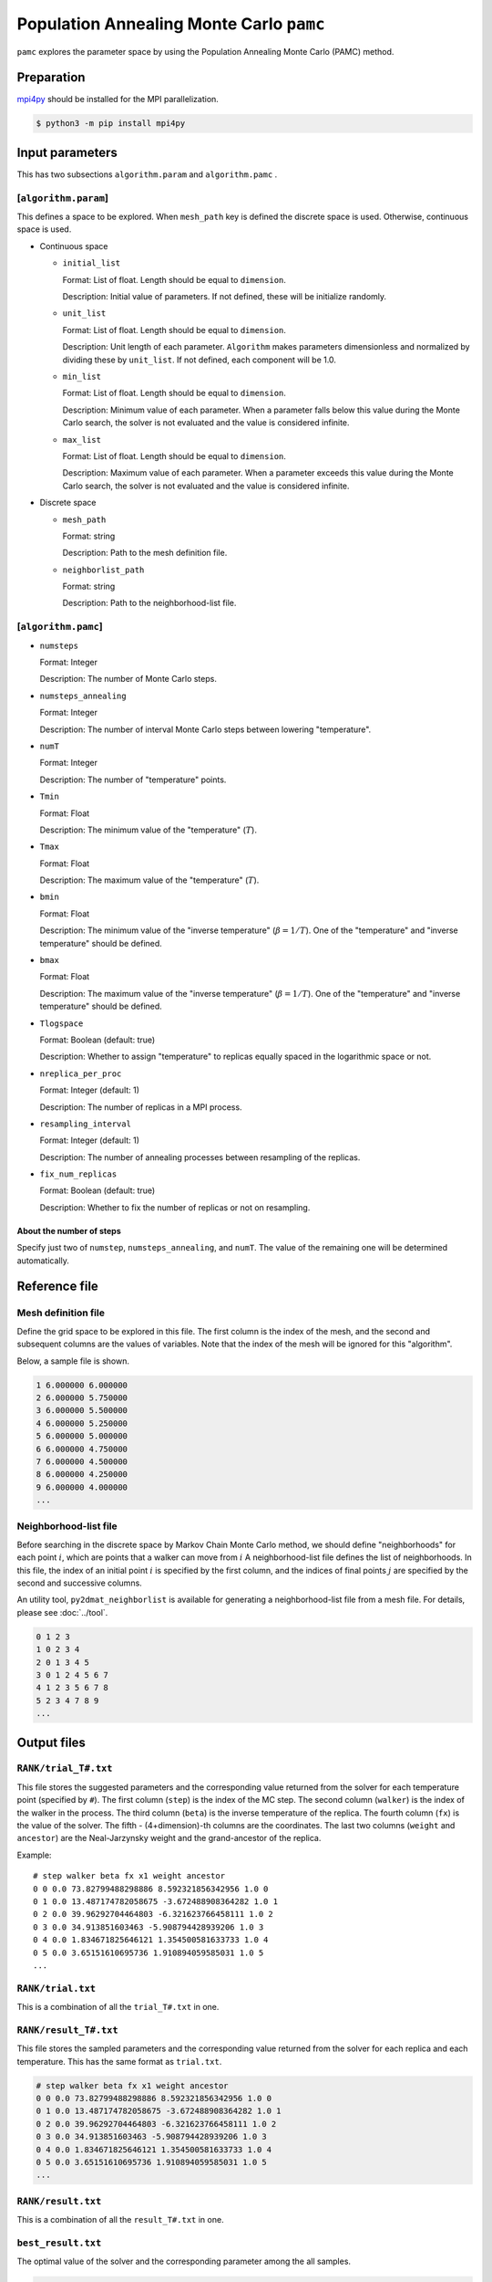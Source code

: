 Population Annealing Monte Carlo ``pamc``
===============================================

``pamc`` explores the parameter space by using the Population Annealing Monte Carlo (PAMC) method.

Preparation
~~~~~~~~~~~~~~~~

`mpi4py <https://mpi4py.readthedocs.io/en/stable/>`_ should be installed for the MPI parallelization.

.. code-block::

   $ python3 -m pip install mpi4py

Input parameters
~~~~~~~~~~~~~~~~~~~

This has two subsections ``algorithm.param`` and ``algorithm.pamc`` .

[``algorithm.param``]
^^^^^^^^^^^^^^^^^^^^^^^^^^^^^

This defines a space to be explored.
When ``mesh_path`` key is defined the discrete space is used.
Otherwise, continuous space is used.

- Continuous space

  - ``initial_list``

    Format: List of float. Length should be equal to ``dimension``.

    Description:
    Initial value of parameters.
    If not defined, these will be initialize randomly.

  - ``unit_list``

    Format: List of float. Length should be equal to ``dimension``.

    Description:
    Unit length of each parameter.
    ``Algorithm`` makes parameters dimensionless and normalized by dividing these by ``unit_list``.
    If not defined, each component will be 1.0.

  - ``min_list``

    Format: List of float. Length should be equal to ``dimension``.

    Description:
    Minimum value of each parameter.
    When a parameter falls below this value during the Monte Carlo search,
    the solver is not evaluated and the value is considered infinite.

  - ``max_list``

    Format: List of float. Length should be equal to ``dimension``.

    Description:
    Maximum value of each parameter.
    When a parameter exceeds this value during the Monte Carlo search,
    the solver is not evaluated and the value is considered infinite.

- Discrete space

  - ``mesh_path``

    Format: string

    Description: Path to the mesh definition file.

  - ``neighborlist_path``

    Format: string

    Description: Path to the neighborhood-list file.

[``algorithm.pamc``]
^^^^^^^^^^^^^^^^^^^^^^^^^^^^^

- ``numsteps``

  Format: Integer

  Description: The number of Monte Carlo steps.

- ``numsteps_annealing``

  Format: Integer

  Description: The number of interval Monte Carlo steps between lowering "temperature".

- ``numT``

  Format: Integer

  Description: The number of "temperature" points.

- ``Tmin``

  Format: Float

  Description: The minimum value of the "temperature" (:math:`T`).

- ``Tmax``

  Format: Float

  Description: The maximum value of the "temperature" (:math:`T`).

- ``bmin``

  Format: Float

  Description: The minimum value of the "inverse temperature" (:math:`\beta = 1/T`).
  One of the "temperature" and "inverse temperature" should be defined.

- ``bmax``

  Format: Float

  Description: The maximum value of the "inverse temperature" (:math:`\beta = 1/T`).
  One of the "temperature" and "inverse temperature" should be defined.

- ``Tlogspace``

  Format: Boolean (default: true)

  Description: Whether to assign "temperature" to replicas equally spaced in the logarithmic space or not.

- ``nreplica_per_proc``

  Format: Integer (default: 1)

  Description: The number of replicas in a MPI process.

- ``resampling_interval``

  Format: Integer (default: 1)

  Description: The number of annealing processes between resampling of the replicas.

- ``fix_num_replicas``

  Format: Boolean (default: true)

  Description: Whether to fix the number of replicas or not on resampling.


About the number of steps
********************************

Specify just two of ``numstep``, ``numsteps_annealing``, and ``numT``.
The value of the remaining one will be determined automatically.

Reference file
~~~~~~~~~~~~~~~~~~~~~~~~~~

Mesh definition file
^^^^^^^^^^^^^^^^^^^^^^^^^^

Define the grid space to be explored in this file.
The first column is the index of the mesh, and the second and subsequent columns are the values of variables.
Note that the index of the mesh will be ignored for this "algorithm".

Below, a sample file is shown.

.. code-block::

    1 6.000000 6.000000
    2 6.000000 5.750000
    3 6.000000 5.500000
    4 6.000000 5.250000
    5 6.000000 5.000000
    6 6.000000 4.750000
    7 6.000000 4.500000
    8 6.000000 4.250000
    9 6.000000 4.000000
    ...


Neighborhood-list file
^^^^^^^^^^^^^^^^^^^^^^^^^^

Before searching in the discrete space by Markov Chain Monte Carlo method,
we should define "neighborhoods" for each point :math:`i`, which are points that a walker can move from :math:`i`
A neighborhood-list file defines the list of neighborhoods.
In this file, the index of an initial point :math:`i` is specified by the first column,
and the indices of final points :math:`j` are specified by the second and successive columns.

An utility tool, ``py2dmat_neighborlist`` is available for generating a neighborhood-list file from a mesh file. For details, please see :doc:`../tool`.

.. code-block::

    0 1 2 3
    1 0 2 3 4
    2 0 1 3 4 5
    3 0 1 2 4 5 6 7
    4 1 2 3 5 6 7 8
    5 2 3 4 7 8 9
    ...

Output files
~~~~~~~~~~~~~~~~~~~~~

``RANK/trial_T#.txt``
^^^^^^^^^^^^^^^^^^^^^
This file stores the suggested parameters and the corresponding value returned from the solver for each temperature point (specified by ``#``).
The first column (``step``) is the index of the MC step.
The second column (``walker``) is the index of the walker in the process.
The third column (``beta``) is the inverse temperature of the replica.
The fourth column (``fx``) is the value of the solver.
The fifth - (4+dimension)-th columns are the coordinates.
The last two columns (``weight`` and ``ancestor``) are the Neal-Jarzynsky weight and the grand-ancestor of the replica.

Example::

    # step walker beta fx x1 weight ancestor
    0 0 0.0 73.82799488298886 8.592321856342956 1.0 0
    0 1 0.0 13.487174782058675 -3.672488908364282 1.0 1
    0 2 0.0 39.96292704464803 -6.321623766458111 1.0 2
    0 3 0.0 34.913851603463 -5.908794428939206 1.0 3
    0 4 0.0 1.834671825646121 1.354500581633733 1.0 4
    0 5 0.0 3.65151610695736 1.910894059585031 1.0 5
    ...


``RANK/trial.txt``
^^^^^^^^^^^^^^^^^^^^^

This is a combination of all the ``trial_T#.txt`` in one.

``RANK/result_T#.txt``
^^^^^^^^^^^^^^^^^^^^^^^^^^
This file stores the sampled parameters and the corresponding value returned from the solver for each replica and each temperature.
This has the same format as ``trial.txt``.

.. code-block::

    # step walker beta fx x1 weight ancestor
    0 0 0.0 73.82799488298886 8.592321856342956 1.0 0
    0 1 0.0 13.487174782058675 -3.672488908364282 1.0 1
    0 2 0.0 39.96292704464803 -6.321623766458111 1.0 2
    0 3 0.0 34.913851603463 -5.908794428939206 1.0 3
    0 4 0.0 1.834671825646121 1.354500581633733 1.0 4
    0 5 0.0 3.65151610695736 1.910894059585031 1.0 5
    ...

``RANK/result.txt``
^^^^^^^^^^^^^^^^^^^^^

This is a combination of all the ``result_T#.txt`` in one.

``best_result.txt``
^^^^^^^^^^^^^^^^^^^^
The optimal value of the solver and the corresponding parameter among the all samples.

.. code-block::

    nprocs = 4
    rank = 2
    step = 65
    fx = 0.008233957976993406
    z1 = 4.221129370933539
    z2 = 5.139591716517661


``fx.txt``
^^^^^^^^^^^^^^

This file stores statistical metrics over the all replicas for each temperature.
The first column is inverse temperature.
The second and third column are the expectation value and the standard error of the solver's output (:math:`f(x)`), respectively.
The fourth column is the number of replicas.
The fifth column is the logarithmic of the ratio between the normalization factors (partition functions)

.. math::

   \log\frac{Z}{Z_0} = \log\int \mathrm{d}x e^{-\beta f(x)} - \log\int \mathrm{d}x e^{-\beta_0 f(x)},

where :math:`\beta_0` is the minimum value of :math:`\beta` used in the calculation.
The sixth column is the acceptance ratio of MC updates.

.. code-block::

    # $1: 1/T
    # $2: mean of f(x)
    # $3: standard error of f(x)
    # $4: number of replicas
    # $5: log(Z/Z0)
    # $6: acceptance ratio
    0.0 33.36426034198166 3.0193077565358273 100 0.0 0.9804
    0.1 4.518006242920819 0.9535301415484388 100 -1.2134775491597027 0.9058
    0.2 1.5919146358616842 0.2770369776964151 100 -1.538611313376179 0.9004
    ...

Restart
~~~~~~~~~~~~~~~~~~~~~~~~~~~~~~~~
The execution mode is specified by the ``run_mode`` parameter to the constructor.
The operation of each mode is described as follows.
The parameter values correspond to ``--init``, ``--resume``, and ``--cont`` options of ``py2dmat`` command, respectively.

- ``"initial"`` (default)

  The program is started from the initialized state.
  If the checkpointing is enabled, the intermediate states will be stored at the folloing occasions:

  #. at the end of calculation at each temperature point, the specified number of steps has been done, or the specified period of time has passed.
  #. at the end of the execution.

- ``"resume"``

  The program execution is resumed from the latest checkpoint.
  The conditions such as the number of MPI processes should be kept the same.

- ``"continue"``

  The program execution is continued from the previous run.
  The sequence of the temperature points should be specified so that it is continuous from that of the previous run.

  Assume that the temperature has been lowered from ``Tmax=`` :math:`T^{(1)}` to ``Tmin=`` :math:`T^{(2)}` in the previous run, the next values should be taken as ``Tmax=`` :math:`T^{(2)}` and ``Tmin=`` :math:`T^{(3)}`.
  In the new calculation, the temperature points are taken from :math:`T^{(2)}` to :math:`T^{(3)}` divided by ``Tnum``, namely, :math:`T_0 = T^{(2)}`, :math:`T_1`,..., :math:`T_{\text{Tnum}-1}=T^{(3)}`. (``Tnum`` can be different from the previous run.)


Algorithm
~~~~~~~~~~

Goal
^^^^^

When the weight of the configuration :math:`x` under some parameter :math:`\beta_i` is given as :math:`f_i(x)`
(e.g., the Bolzmann factor :math:`f_i(x) = \exp[-\beta_i E(x)]` ),
the expectation value of :math:`A` is defined as

.. math::

   \langle A\rangle_i
   = \frac{\int \mathrm{d}xA(x)f_i(x)}{\int \mathrm{d}x f_i(x)}
   = \frac{1}{Z}\int \mathrm{d}xA(x)f_i(x)
   = \int \mathrm{d}xA(x)\tilde{f}_i(x),

where :math:`Z = \int \mathrm{d} x f_i(x)` is the normalization factor (partition function)
and :math:`\tilde{f}(x) = f(x)/Z` is the probability of :math:`x`.

Our goal is to numerically calculate the expectation value for each :math:`\beta_i` and the (ratio of) the normalization factor.

Annealed Importance Sampling (AIS) [1]
^^^^^^^^^^^^^^^^^^^^^^^^^^^^^^^^^^^^^^^^^^^^

First, we introduce a series of configurations :math:`\{x_i\}` obeying the following joint probability

.. math::

   \tilde{f}(x_0, x_1, \dots, x_n) = \tilde{f}_n(x_n) \tilde{T}_n(x_n, x_{n-1}) \tilde{T}_{n-1}(x_{n-1}, x_{n-2}) \cdots \tilde{T}_1(x_1, x_0),

with

.. math::

   \tilde{T}_i(x_i, x_{i-1}) = T_i(x_{i-1}, x_i) \frac{\tilde{f}_i(x_{i-1})}{\tilde{f}_i(x_i)},

where :math:`T_i(x, x')` is a transition probability from :math:`x` to :math:`x'` under :math:`\beta_i`
holding the balance condition,

.. math::


   \int \mathrm{d}x \tilde{f}_i(x) T_i(x, x') = \tilde{f}_i(x').

It turns out that :math:`\tilde{f}_n(x_n)` is the marginal distribution of :math:`\tilde{f}(x_0, x_1, \dots, x_n)`, that is,

.. math::


   \tilde{f}_n(x_n) = \int \prod_{i=0}^{n-1} \mathrm{d} x_i \tilde{f}(x_0, x_1, \dots, x_n),

from 

.. math::

   \int \mathrm{d} x_{i-1} \tilde{T}_i(x_i, x_{i-1})
   = \int \mathrm{d} x_{i-1} \tilde{f}_i(x_{i-1}) T_i(x_{i-1}, x_i) / \tilde{f}_i(x_i)
   = 1.

Consequently,
:math:`\langle A \rangle_n` is represented by using the extended configuration :math:`\{x_i\}` as

.. math::


   \begin{split}
   \langle A \rangle_n
   &\equiv
   \int \mathrm{d} x_n A(x_n) \tilde{f}_n(x_n) \\
   &= \int \prod_i \mathrm{d} x_i A(x_n) \tilde{f}(x_0, x_1, \dots, x_n).
   \end{split}


Unfortunately, it is difficult to generate directly a series of configurations :math:`\{x_i\}`
following the distribution :math:`\tilde{f}(x_0, x_1, \dots, x_n)`.
Then, instead of :math:`\tilde{f}(x_0, x_1, \dots, x_n)`, we consider :math:`\{x_i\}` obeying the joint distribution

.. math::

   \tilde{g}(x_0, x_1, \dots, x_n) = \tilde{f}_0(x_0) T_1(x_0, x_1) T_2(x_1, x_2) \dots T_n(x_{n-1}, x_n),


by using the following the following scheme:

1. Generete :math:`x_0` from the initial distribution :math:`\tilde{f}_0(x)`

2. Generate :math:`x_{i+1}` from :math:`x_i` through :math:`T_{i+1}(x_i, x_{i+1})`


By using the reweighting method (or importance sampling method), 
:math:`\langle A \rangle_n` is rewritten as

.. math::


   \begin{split}
   \langle A \rangle_n
   &= \int \prod_i \mathrm{d} x_i A(x_n) \tilde{f}(x_0, x_1, \dots, x_n) \\
   &= \int \prod_i \mathrm{d} x_i A(x_n) \frac{\tilde{f}(x_0, x_1, \dots, x_n)}{\tilde{g}(x_0, x_1, \dots, x_n)} \tilde{g}(x_0, x_1, \dots, x_n) \\
   &= \left\langle A\tilde{f}\big/\tilde{g} \right\rangle_{g, n}
   \end{split}.

Because the ratio between :math:`\tilde{f}` and :math:`\tilde{g}` is 

.. math::


   \begin{split}
   \frac{\tilde{f}(x_0, \dots, x_n)}{\tilde{g}(x_0, \dots, x_n)}
   &= 
   \frac{\tilde{f}_n(x_n)}{\tilde{f}_0(x_0)}
   \prod_{i=1}^n \frac{\tilde{T}_i(x_i, x_{i-1})}{T(x_{i-1}, x_i)} \\
   &=
   \frac{\tilde{f}_n(x_n)}{\tilde{f}_0(x_0)}
   \prod_{i=1}^n \frac{\tilde{f}_i(x_{i-1})}{\tilde{f}_i(x_i)} \\
   &=
   \frac{Z_0}{Z_n}
   \frac{f_n(x_n)}{f_0(x_0)}
   \prod_{i=1}^n \frac{f_i(x_{i-1})}{f_i(x_i)} \\
   &=
   \frac{Z_0}{Z_n}
   \prod_{i=0}^{n-1} \frac{f_{i+1}(x_{i})}{f_i(x_i)} \\
   &\equiv
   \frac{Z_0}{Z_n} w_n(x_0, x_1, \dots, x_n),
   \end{split}

the form of the expectation value will be

.. math::

   \langle A \rangle_n = \left\langle A\tilde{f}\big/\tilde{g} \right\rangle_{g, n}
   = \frac{Z_0}{Z_n} \langle Aw_n \rangle_{g,n}.


Finally, the ratio between the normalization factors :math:`Z_n/Z_0` can be evaluated as

.. math::

   \frac{Z_n}{Z_0} = \langle w_n \rangle_{g,n},

and therefore the expectation value of :math:`A` can be evaluated as a weighted arithmetic mean:

.. math::

   \langle A \rangle_n = \frac{\langle Aw_n \rangle_{g,n}}{\langle w_n \rangle_{g,n}}.

This weight :math:`w_n` is called as the Neal-Jarzynski weight.

population annealing (PA) [2]
^^^^^^^^^^^^^^^^^^^^^^^^^^^^^^^^^^^^^

Although the AIS method can estimate the expectation values of :math:`A` for each parameter :math:`\beta` as the form of weighted arithmetic mean,
the variance of weights :math:`w` is generally large and then the accuracy of the result gets worse.
In order to overcome this problem, the population annealing Monte Carlo (PAMC) method resamples all the replicas according to the probability
:math:`p^{(k)} = w^{(k)} / \sum_k w^{(k)}` at some periods and resets all the weights to unity.

The following pseudo code describes the scheme of PAMC:

.. code-block:: python

    for k in range(K):
        w[0, k] = 1.0
        x[0, k] = draw_from(β[0])
    for i in range(1, N):
        for k in range(K):
            w[i, k] = w[i-1, k] * ( f(x[i-1,k], β[i]) / f(x[i-1,k], β[i-1]) )
        if i % interval == 0:
            x[i, :] = resample(x[i, :], w[i, :])
            w[i, :] = 1.0
        for k in range(K):
            x[i, k] = transfer(x[i-1, k], β[i])
        a[i] = sum(A(x[i,:]) * w[i,:]) / sum(w[i,:])

There are two resampling methods: one with a fixed number of replicas[2] and one without[3].

References
^^^^^^^^^^^^^

[1] R. M. Neal, Statistics and Computing **11**, 125-139 (2001).

[2] K. Hukushima and Y. Iba, AIP Conf. Proc. **690**, 200 (2003).

[3] J. Machta, Phys. Rev. E **82**, 026704 (2010).

